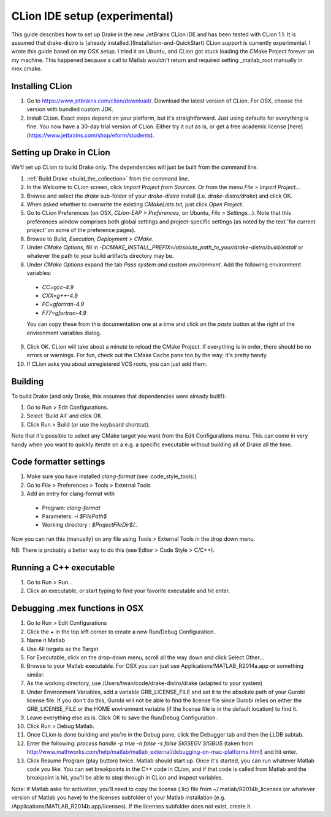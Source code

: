 *****************************************
CLion IDE setup (experimental)
*****************************************

This guide describes how to set up Drake in the new JetBrains CLion IDE and has been tested with CLion 1.1. It is assumed that drake-distro is [already installed.](Installation-and-QuickStart) CLion support is currently experimental. I wrote this guide based on my OSX setup. I tried it on Ubuntu, and CLion got stuck loading the CMake Project forever on my machine. This happened because a call to Matlab wouldn't return and required setting _matlab_root manually in mex.cmake.

Installing CLion
================
1. Go to https://www.jetbrains.com/clion/download/. Download the latest version of CLion. For OSX, choose the version with bundled custom JDK.
2. Install CLion. Exact steps depend on your platform, but it's straightforward. Just using defaults for everything is fine. You now have a 30-day trial version of CLion. Either try it out as is, or get a free academic license [here](https://www.jetbrains.com/shop/eform/students).

Setting up Drake in CLion
=========================
We'll set up CLion to build Drake only. The dependencies will just be built from the command line.

1. :ref:`Build Drake <build_the_collection>` from the command line.
2. In the Welcome to CLion screen, click `Import Project from Sources`. Or from the menu `File > Import Project...`
3. Browse and select the `drake` sub-folder of your `drake-distro` install (i.e. `drake-distro/drake`) and click OK.
4. When asked whether to overwrite the existing `CMakeLists.txt`, just click `Open Project`.
5. Go to CLion Preferences (on OSX, `CLion-EAP > Preferences`, on Ubuntu, `File > Settings...`). Note that this preferences window comprises both global settings and project-specific settings (as noted by the text 'for current project' on some of the preference pages).
6. Browse to `Build, Execution, Deployment > CMake`.
7. Under `CMake Options`, fill in `-DCMAKE_INSTALL_PREFIX=/absolute_path_to_your/drake-distro/build/install` or whatever the path to your build artifacts directory may be.
8. Under `CMake Options` expand the tab `Pass system and custom environment`. Add the following environment variables:
  * `CC=gcc-4.9`
  * `CXX=g++-4.9`
  * `FC=gfortran-4.9`
  * `F77=gfortran-4.9`      
  You can copy these from this documentation one at a time and click on the `paste` button at the right of the environment variables dialog.
9. Click OK. CLion will take about a minute to reload the CMake Project. If everything is in order, there should be no errors or warnings. For fun, check out the CMake Cache pane too by the way; it's pretty handy.
10. If CLion asks you about unregistered VCS roots, you can just add them.

Building
========
To build Drake (and only Drake, this assumes that dependencies were already built!):

1. Go to Run > Edit Configurations.
2. Select 'Build All' and click OK.
3. Click Run > Build (or use the keyboard shortcut).

Note that it's possible to select any CMake target you want from the Edit Configurations menu. This can come in very handy when you want to quickly iterate on a e.g. a specific executable without building all of Drake all the time.

Code formatter settings
=======================

1. Make sure you have installed `clang-format` (see :code_style_tools:)
2. Go to File > Preferences > Tools > External Tools
3. Add an entry for clang-format with

  * Program: `clang-format`
  * Parameters: `-i $FilePath$`
  * Working directory : `$ProjectFileDir$/..`

Now you can run this (manually) on any file using Tools > External Tools in the drop down menu.

NB: There is probably a better way to do this (see Editor > Code Style > C/C++).


Running a C++ executable
========================
1. Go to Run > Run...
2. Click an executable, or start typing to find your favorite executable and hit enter.

Debugging .mex functions in OSX
===============================
1. Go to Run > Edit Configurations
2. Click the + in the top left corner to create a new Run/Debug Configuration.
3. Name it Matlab
4. Use All targets as the Target
5. For Executable, click on the drop-down menu, scroll all the way down and click Select Other...
6. Browse to your Matlab executable. For OSX you can just use Applications/MATLAB_R2014a.app or something similar.
7. As the working directory, use /Users/twan/code/drake-distro/drake (adapted to your system)
8. Under Environment Variables, add a variable GRB_LICENSE_FILE and set it to the absolute path of your Gurobi license file. If you don't do this, Gurobi will not be able to find the license file since Gurobi relies on either the GRB_LICENSE_FILE or the HOME environment variable (if the license file is in the default location) to find it.
9. Leave everything else as is. Click OK to save the Run/Debug Configuration.
10. Click Run > Debug Matlab.
11. Once CLion is done building and you're in the Debug pane, click the Debugger tab and then the LLDB subtab.
12. Enter the following: `process handle -p true -n false -s false SIGSEGV SIGBUS` (taken from http://www.mathworks.com/help/matlab/matlab_external/debugging-on-mac-platforms.html) and hit enter.
13. Click Resume Program (play button) twice. Matlab should start up. Once it's started, you can run whatever Matlab code you like. You can set breakpoints in the C++ code in CLion, and if that code is called from Matlab and the breakpoint is hit, you'll be able to step through in CLion and inspect variables.

Note: if Matlab asks for activation, you'll need to copy the license (.lic) file from ~/.matlab/R2014b_licenses (or whatever version of Matlab you have) to the licenses subfolder of your Matlab installation (e.g. /Applications/MATLAB_R2014b.app/licenses). If the licenses subfolder does not exist, create it.
